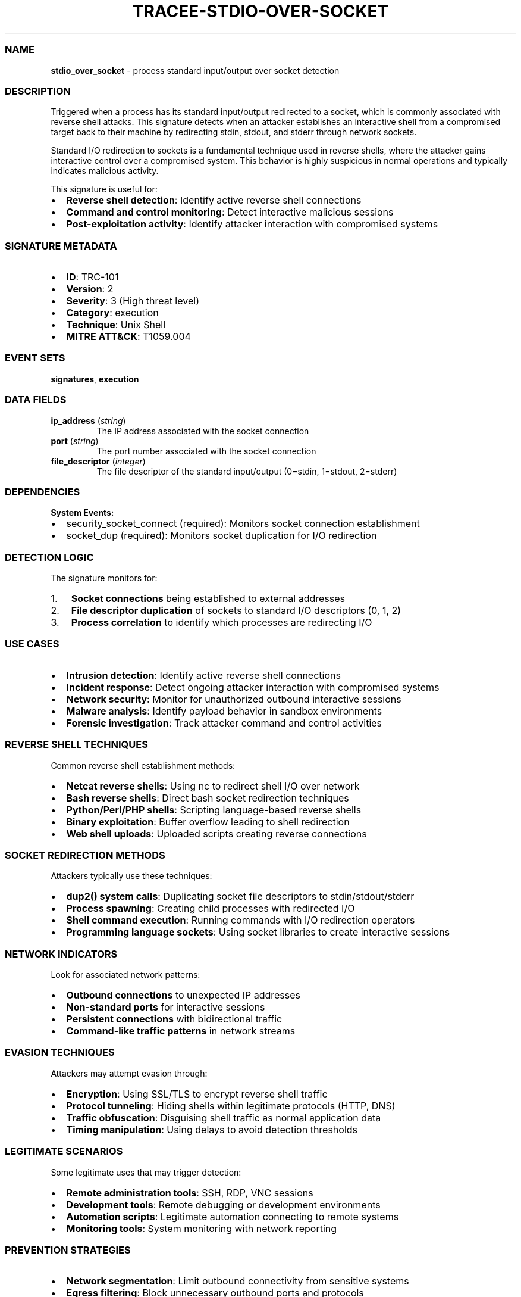 .\" Automatically generated by Pandoc 3.2
.\"
.TH "TRACEE\-STDIO\-OVER\-SOCKET" "1" "" "" "Tracee Event Manual"
.SS NAME
\f[B]stdio_over_socket\f[R] \- process standard input/output over socket
detection
.SS DESCRIPTION
Triggered when a process has its standard input/output redirected to a
socket, which is commonly associated with reverse shell attacks.
This signature detects when an attacker establishes an interactive shell
from a compromised target back to their machine by redirecting stdin,
stdout, and stderr through network sockets.
.PP
Standard I/O redirection to sockets is a fundamental technique used in
reverse shells, where the attacker gains interactive control over a
compromised system.
This behavior is highly suspicious in normal operations and typically
indicates malicious activity.
.PP
This signature is useful for:
.IP \[bu] 2
\f[B]Reverse shell detection\f[R]: Identify active reverse shell
connections
.IP \[bu] 2
\f[B]Command and control monitoring\f[R]: Detect interactive malicious
sessions
.IP \[bu] 2
\f[B]Post\-exploitation activity\f[R]: Identify attacker interaction
with compromised systems
.SS SIGNATURE METADATA
.IP \[bu] 2
\f[B]ID\f[R]: TRC\-101
.IP \[bu] 2
\f[B]Version\f[R]: 2
.IP \[bu] 2
\f[B]Severity\f[R]: 3 (High threat level)
.IP \[bu] 2
\f[B]Category\f[R]: execution
.IP \[bu] 2
\f[B]Technique\f[R]: Unix Shell
.IP \[bu] 2
\f[B]MITRE ATT&CK\f[R]: T1059.004
.SS EVENT SETS
\f[B]signatures\f[R], \f[B]execution\f[R]
.SS DATA FIELDS
.TP
\f[B]ip_address\f[R] (\f[I]string\f[R])
The IP address associated with the socket connection
.TP
\f[B]port\f[R] (\f[I]string\f[R])
The port number associated with the socket connection
.TP
\f[B]file_descriptor\f[R] (\f[I]integer\f[R])
The file descriptor of the standard input/output (0=stdin, 1=stdout,
2=stderr)
.SS DEPENDENCIES
\f[B]System Events:\f[R]
.IP \[bu] 2
security_socket_connect (required): Monitors socket connection
establishment
.IP \[bu] 2
socket_dup (required): Monitors socket duplication for I/O redirection
.SS DETECTION LOGIC
The signature monitors for:
.IP "1." 3
\f[B]Socket connections\f[R] being established to external addresses
.IP "2." 3
\f[B]File descriptor duplication\f[R] of sockets to standard I/O
descriptors (0, 1, 2)
.IP "3." 3
\f[B]Process correlation\f[R] to identify which processes are
redirecting I/O
.SS USE CASES
.IP \[bu] 2
\f[B]Intrusion detection\f[R]: Identify active reverse shell connections
.IP \[bu] 2
\f[B]Incident response\f[R]: Detect ongoing attacker interaction with
compromised systems
.IP \[bu] 2
\f[B]Network security\f[R]: Monitor for unauthorized outbound
interactive sessions
.IP \[bu] 2
\f[B]Malware analysis\f[R]: Identify payload behavior in sandbox
environments
.IP \[bu] 2
\f[B]Forensic investigation\f[R]: Track attacker command and control
activities
.SS REVERSE SHELL TECHNIQUES
Common reverse shell establishment methods:
.IP \[bu] 2
\f[B]Netcat reverse shells\f[R]: Using nc to redirect shell I/O over
network
.IP \[bu] 2
\f[B]Bash reverse shells\f[R]: Direct bash socket redirection techniques
.IP \[bu] 2
\f[B]Python/Perl/PHP shells\f[R]: Scripting language\-based reverse
shells
.IP \[bu] 2
\f[B]Binary exploitation\f[R]: Buffer overflow leading to shell
redirection
.IP \[bu] 2
\f[B]Web shell uploads\f[R]: Uploaded scripts creating reverse
connections
.SS SOCKET REDIRECTION METHODS
Attackers typically use these techniques:
.IP \[bu] 2
\f[B]dup2() system calls\f[R]: Duplicating socket file descriptors to
stdin/stdout/stderr
.IP \[bu] 2
\f[B]Process spawning\f[R]: Creating child processes with redirected I/O
.IP \[bu] 2
\f[B]Shell command execution\f[R]: Running commands with I/O redirection
operators
.IP \[bu] 2
\f[B]Programming language sockets\f[R]: Using socket libraries to create
interactive sessions
.SS NETWORK INDICATORS
Look for associated network patterns:
.IP \[bu] 2
\f[B]Outbound connections\f[R] to unexpected IP addresses
.IP \[bu] 2
\f[B]Non\-standard ports\f[R] for interactive sessions
.IP \[bu] 2
\f[B]Persistent connections\f[R] with bidirectional traffic
.IP \[bu] 2
\f[B]Command\-like traffic patterns\f[R] in network streams
.SS EVASION TECHNIQUES
Attackers may attempt evasion through:
.IP \[bu] 2
\f[B]Encryption\f[R]: Using SSL/TLS to encrypt reverse shell traffic
.IP \[bu] 2
\f[B]Protocol tunneling\f[R]: Hiding shells within legitimate protocols
(HTTP, DNS)
.IP \[bu] 2
\f[B]Traffic obfuscation\f[R]: Disguising shell traffic as normal
application data
.IP \[bu] 2
\f[B]Timing manipulation\f[R]: Using delays to avoid detection
thresholds
.SS LEGITIMATE SCENARIOS
Some legitimate uses that may trigger detection:
.IP \[bu] 2
\f[B]Remote administration tools\f[R]: SSH, RDP, VNC sessions
.IP \[bu] 2
\f[B]Development tools\f[R]: Remote debugging or development
environments
.IP \[bu] 2
\f[B]Automation scripts\f[R]: Legitimate automation connecting to remote
systems
.IP \[bu] 2
\f[B]Monitoring tools\f[R]: System monitoring with network reporting
.SS PREVENTION STRATEGIES
.IP \[bu] 2
\f[B]Network segmentation\f[R]: Limit outbound connectivity from
sensitive systems
.IP \[bu] 2
\f[B]Egress filtering\f[R]: Block unnecessary outbound ports and
protocols
.IP \[bu] 2
\f[B]Application whitelisting\f[R]: Prevent unauthorized binary
execution
.IP \[bu] 2
\f[B]Process monitoring\f[R]: Monitor process creation and I/O
redirection
.IP \[bu] 2
\f[B]Network monitoring\f[R]: Detect unusual outbound connection
patterns
.SS RELATED EVENTS
.IP \[bu] 2
\f[B]security_socket_connect\f[R]: Primary detection for socket
connections
.IP \[bu] 2
\f[B]socket_dup\f[R]: Primary detection for file descriptor duplication
.IP \[bu] 2
\f[B]sched_process_exec\f[R]: Process execution context
.IP \[bu] 2
\f[B]net_packet_tcp\f[R]: Network traffic analysis
